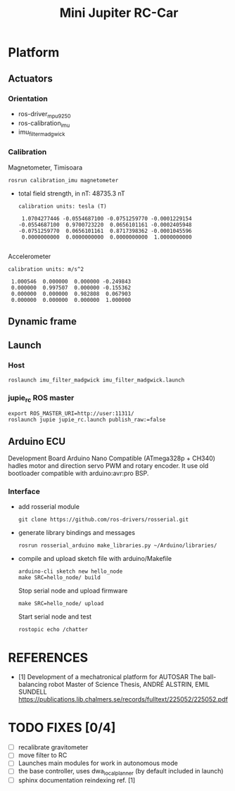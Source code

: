 
#+STARTUP: showeverything
#+TITLE: Mini Jupiter RC-Car



* Platform
** Actuators

*** Orientation
	- ros-driver_mpu9250
	- ros-calibration_imu
	- imu_filter_madgwick

*** Calibration
	Magnetometer, Timisoara
	: rosrun calibration_imu magnetometer
	- total field strength, in nT: 48735.3 nT
	  #+begin_example
calibration units: tesla (T)

 1.0704277446 -0.0554687100 -0.0751259770 -0.0001229154
-0.0554687100  0.9700723220  0.0656101161 -0.0002405948
-0.0751259770  0.0656101161  0.8717398362 -0.0001045596
 0.0000000000  0.0000000000  0.0000000000  1.0000000000

	  #+end_example
	Accelerometer
	#+begin_example
calibration units: m/s^2

 1.000546  0.000000  0.000000 -0.249843
 0.000000  0.997507  0.000000 -0.155362
 0.000000  0.000000  0.982808  0.067903
 0.000000  0.000000  0.000000  1.000000
	#+end_example

** Dynamic frame

** Launch
*** Host
	: roslaunch imu_filter_madgwick imu_filter_madgwick.launch

*** jupie_rc ROS master
	: export ROS_MASTER_URI=http://user:11311/
	: roslaunch jupie jupie_rc.launch publish_raw:=false

** Arduino ECU
   Development Board Arduino Nano Compatible (ATmega328p + CH340)
   hadles motor and direction servo PWM and rotary encoder.
   It use old bootloader compatible with arduino:avr:pro BSP.

*** Interface
   - add rosserial module
	 : git clone https://github.com/ros-drivers/rosserial.git
   - generate library bindings and messages
     : rosrun rosserial_arduino make_libraries.py ~/Arduino/libraries/

   - compile and upload sketch file with arduino/Makefile
	 : arduino-cli sketch new hello_node
	 : make SRC=hello_node/ build
	 Stop serial node and upload firmware
	 : make SRC=hello_node/ upload
	 Start serial node and test
	 : rostopic echo /chatter

* REFERENCES
  - [1] Development of a mechatronical platform for AUTOSAR
    The ball-balancing robot Master of Science Thesis, ANDRÉ ALSTRIN, EMIL SUNDELL
	https://publications.lib.chalmers.se/records/fulltext/225052/225052.pdf

* TODO FIXES [0/4]
  - [ ] recalibrate gravitometer
  - [ ] move filter to RC
  - [ ] Launches main modules for work in autonomous mode
  - [ ] the base controller, uses dwa_local_planner (by default included in launch)
  - [ ] sphinx documentation reindexing ref. [1]
